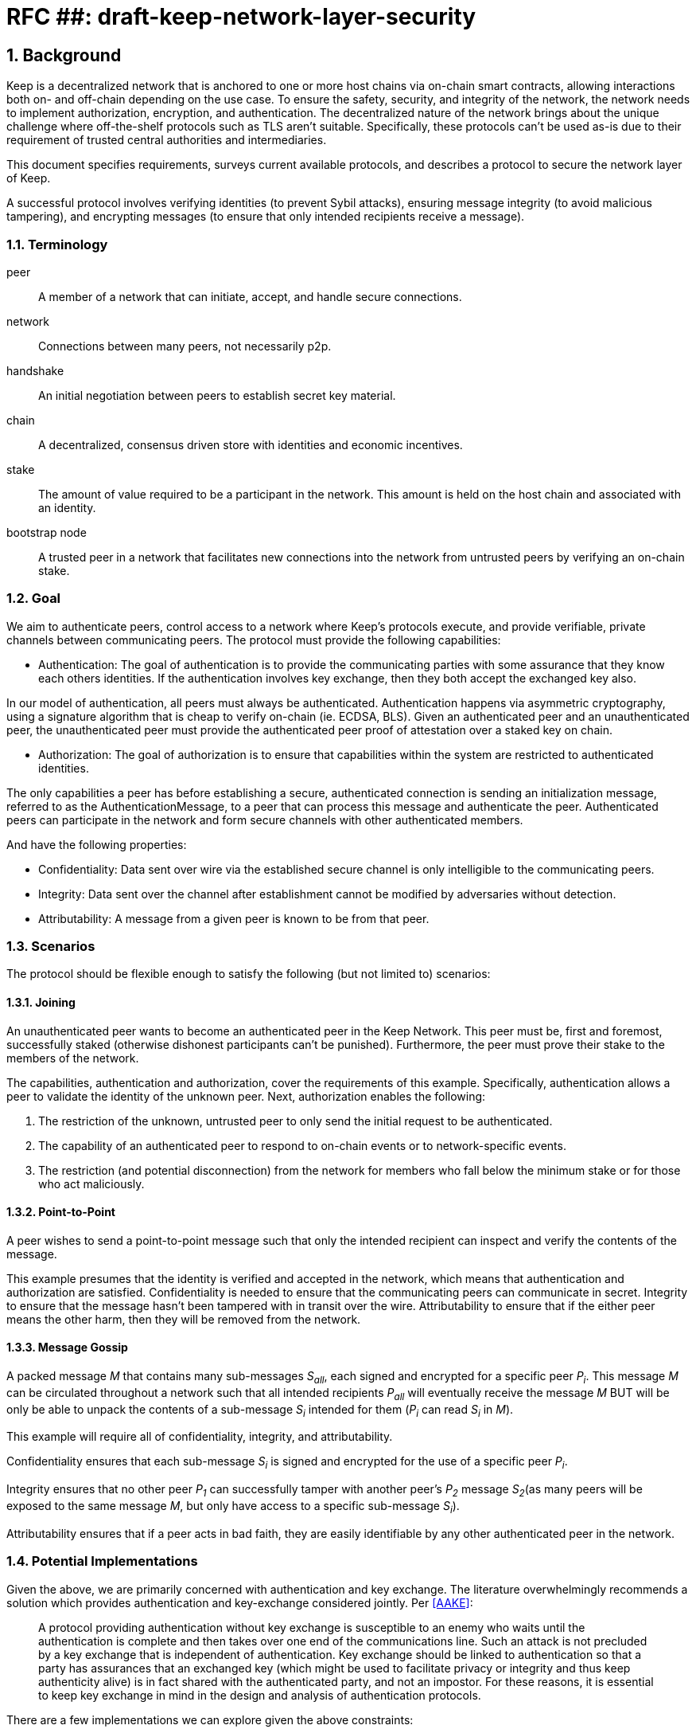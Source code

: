 = RFC ##: draft-keep-network-layer-security

:icons: font
:numbered:
toc::[]

== Background

Keep is a decentralized network that is anchored to one or more host chains via
on-chain smart contracts, allowing interactions both on- and off-chain depending
on the use case. To ensure the safety, security, and integrity of the network,
the network needs to implement authorization, encryption, and authentication. The
decentralized nature of the network brings about the unique challenge where
off-the-shelf protocols such as TLS aren't suitable. Specifically, these
protocols can't be used as-is due to their requirement of trusted central
authorities and intermediaries.

This document specifies requirements, surveys current available protocols, and
describes a protocol to secure the network layer of Keep.

A successful protocol involves verifying identities (to prevent Sybil attacks),
ensuring message integrity (to avoid malicious tampering), and encrypting
messages (to ensure that only intended recipients receive a message).


=== Terminology

peer:: A member of a network that can initiate, accept, and handle secure
connections.
network:: Connections between many peers, not necessarily p2p.
handshake:: An initial negotiation between peers to establish secret key
material.
chain:: A decentralized, consensus driven store with identities and economic
incentives.
stake:: The amount of value required to be a participant in the network. This
amount is held on the host chain and associated with an identity.
bootstrap node:: A trusted peer in a network that facilitates new connections
into the network from untrusted peers by verifying an on-chain stake.


=== Goal

We aim to authenticate peers, control access to a network where Keep’s protocols
execute, and provide verifiable, private channels between communicating peers.
The protocol must provide the following capabilities:

- Authentication:
The goal of authentication is to provide the communicating parties with some
assurance that they know each others identities. If the authentication involves
key exchange, then they both accept the exchanged key also.

In our model of authentication, all peers must always be authenticated.
Authentication happens via asymmetric cryptography, using a signature algorithm
that is cheap to verify on-chain (ie. ECDSA, BLS). Given an authenticated peer
and an unauthenticated peer, the unauthenticated peer must provide the
authenticated peer proof of attestation over a staked key on chain.

- Authorization:
The goal of authorization is to ensure that capabilities within the system are
restricted to authenticated identities.

The only capabilities a peer has before establishing a secure, authenticated
connection is sending an initialization message, referred to as the
AuthenticationMessage, to a peer that can process this message and authenticate
the peer. Authenticated peers can participate in the network and form secure
channels with other authenticated members.

And have the following properties:

- Confidentiality: Data sent over wire via the established secure channel is only
intelligible to the communicating peers.

- Integrity: Data sent over the channel after establishment cannot be modified by
adversaries without detection.

- Attributability: A message from a given peer is known to be from that peer.


=== Scenarios

The protocol should be flexible enough to satisfy the following (but not limited to)
scenarios:


==== Joining

An unauthenticated peer wants to become an authenticated peer in the Keep
Network. This peer must be, first and foremost, successfully staked (otherwise
dishonest participants can't be punished). Furthermore, the peer must prove their
stake to the members of the network.

The capabilities, authentication and authorization, cover the requirements
of this example. Specifically, authentication allows a peer to validate the
identity of the unknown peer. Next, authorization enables the following:

1. The restriction of the unknown, untrusted peer to only send the initial
request to be authenticated.
2. The capability of an authenticated peer to respond to on-chain events or to
network-specific events.
3. The restriction (and potential disconnection) from the network for members
who fall below the minimum stake or for those who act maliciously.


==== Point-to-Point

A peer wishes to send a point-to-point message such that only the intended
recipient can inspect and verify the contents of the message.

This example presumes that the identity is verified and accepted in the network,
which means that authentication and authorization are satisfied.
Confidentiality is needed to ensure that the communicating peers can communicate
in secret. Integrity to ensure that the message hasn't been tampered with in
transit over the wire. Attributability to ensure that if the either peer means
the other harm, then they will be removed from the network.


==== Message Gossip

A packed message _M_ that contains many sub-messages _S~all~_, each signed and
encrypted for a specific peer _P~i~_. This message _M_ can be circulated
throughout a network such that all intended recipients _P~all~_ will eventually
receive the message _M_ BUT will be only be able to unpack the contents of a
sub-message _S~i~_ intended for them (_P~i~_ can read _S~i~_ in _M_).

This example will require all of confidentiality, integrity, and attributability.

Confidentiality ensures that each sub-message _S~i~_ is signed and encrypted for
the use of a specific peer _P~i~_.

Integrity ensures that no other peer _P~1~_ can successfully tamper with another
peer's _P~2~_ message _S~2~_(as many peers will be exposed to the same message _M_,
but only have access to a specific sub-message _S~i~_).

Attributability ensures that if a peer acts in bad faith, they are easily
identifiable by any other authenticated peer in the network.


=== Potential Implementations

Given the above, we are primarily concerned with authentication and key exchange.
The literature overwhelmingly recommends a solution which provides authentication
and key-exchange considered jointly. Per <<AAKE>>:

> A protocol providing authentication without key exchange is susceptible to an
> enemy who waits until the authentication is complete and then takes over one
> end of the communications line. Such an attack is not precluded by a key
> exchange that is independent of authentication. Key exchange should be linked
> to authentication so that a party has assurances that an exchanged key (which
> might be used to facilitate privacy or integrity and thus keep authenticity
> alive) is in fact shared with the authenticated party, and not an impostor. For
> these reasons, it is essential to keep key exchange in mind in the design and
> analysis of authentication protocols.

There are a few implementations we can explore given the above constraints:


==== Elliptic-Curve-Diffie-Hellman

===== Overview
        - [draft]Diffie-Hellman satisfies some of the properties above, but due
        to [reasons], it does not assume the presence of signature keys and hence
        is susceptible to man-in-the-middle attacks. As a building block, we can
        take this into account and layer on-top signing keys. This introduces
        complexity to the protocol.

===== Limitations


==== Elliptic Curve, Diffie-Hellman Full Station-to-Station

===== Overview

- The base spec concerns with exponentiation, but also applies equally well to additive groups
(ec over finite fields).
- Authenticated key agreement with key confirmation: two-way explicit key confirmation

===== Limitations

* This is only a cryptography key agreement scheme
* Still vulnerable to a man-in-the-middle attacks if the persistent signing keys
aren't known in advance. Fortunately, we can use staked keys or X509 certs
generated from those staked keys to ensure that both parties are known before
hand.


==== Noise Protocol

===== Overview

===== Limitations


==== TLS

===== Overview

===== Limitations

==== Custom

===== Overview

===== Limitations


== Open Questions

* Does our protocol need to be application independent? Application protocol
independent?

* Do we need to expect that other higher-level protocols will be
layered on top?

* Do we require forward secrecy - how will we get that?

* Are we at risk of version downgrade if we support more than one negotiation type?

* What does a non-bootstrap node do with an authentication message?

* Is a requirement for communicating participants that they be online?

[bibliography]
== References

- [[[TLS]]] E Rescorla, Mozilla, August 2018
The Transport Layer Security (TLS) Protocol Version 1.3
https://www.rfc-editor.org/rfc/rfc8446.txt

- [[[AAKE]]] Diffie W. (1992)
Authentication and Authenticated Key Exchanges
In: Designs, Codes and Cryptography, 2, 107-125 (1992), Kluwer Academic Publishers
http://citeseerx.ist.psu.edu/viewdoc/download?doi=10.1.1.216.6107&rep=rep1&type=pdf
